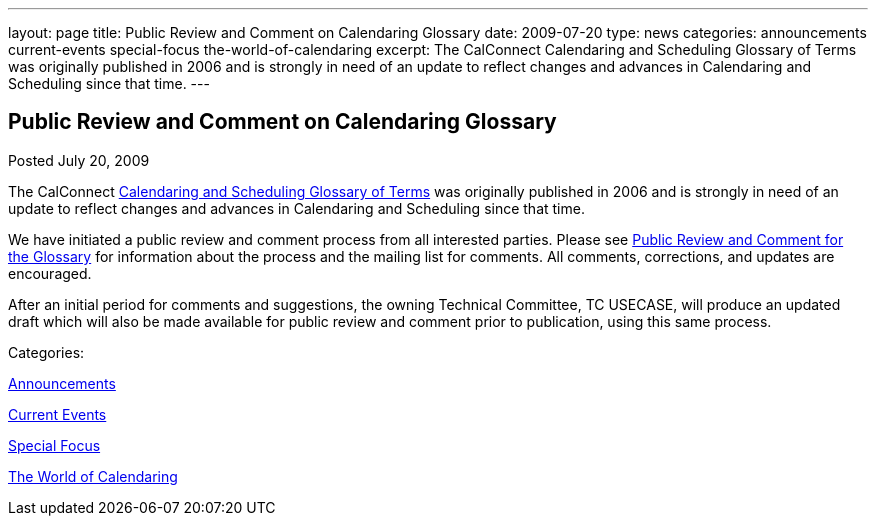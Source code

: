 ---
layout: page
title: Public Review and Comment on Calendaring Glossary
date: 2009-07-20
type: news
categories: announcements current-events special-focus the-world-of-calendaring
excerpt: The CalConnect Calendaring and Scheduling Glossary of Terms was originally published in 2006 and is strongly in need of an update to reflect changes and advances in Calendaring and Scheduling since that time.
---

== Public Review and Comment on Calendaring Glossary

[[node-329]]
Posted July 20, 2009 

The CalConnect link:/docs/CD0610%20Calendaring%20and%20Scheduling%20Glossary%20of%20Terms.pdf[Calendaring and Scheduling Glossary of Terms] was originally published in 2006 and is strongly in need of an update to reflect changes and advances in Calendaring and Scheduling since that time.

We have initiated a public review and comment process from all interested parties. Please see link://pubcomment_glossary.shtml[Public Review and Comment for the Glossary] for information about the process and the mailing list for comments. All comments, corrections, and updates are encouraged.

After an initial period for comments and suggestions, the owning Technical Committee, TC USECASE, will produce an updated draft which will also be made available for public review and comment prior to publication, using this same process.



Categories:&nbsp;

link:/news/announcements[Announcements]

link:/news/current-events[Current Events]

link:/news/special-focus[Special Focus]

link:/news/the-world-of-calendaring[The World of Calendaring]

